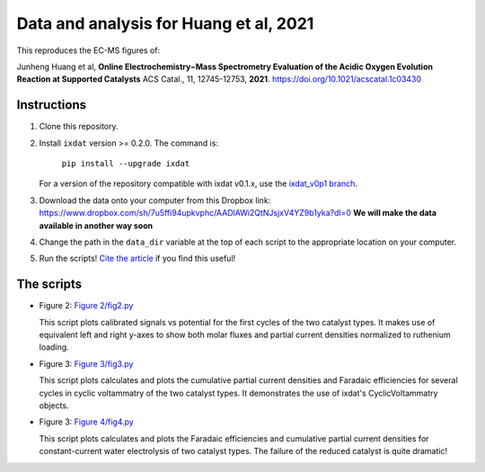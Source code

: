 Data and analysis for Huang et al, 2021
---------------------------------------

This reproduces the EC-MS figures of:

Junheng Huang et al, **Online Electrochemistry−Mass Spectrometry Evaluation of the
Acidic Oxygen Evolution Reaction at Supported Catalysts** ACS Catal., 11, 12745-12753, **2021**.
https://doi.org/10.1021/acscatal.1c03430

Instructions
............

1. Clone this repository.

2. Install ``ixdat`` version >= 0.2.0. The command is:

    ``pip install --upgrade ixdat``

   For a version of the repository compatible with ixdat v0.1.x, use the
   `ixdat_v0p1 branch <https://github.com/ScottSoren/Huang2021/tree/ixdat_v0p1>`_.

3. Download the data onto your computer from this Dropbox link:
   https://www.dropbox.com/sh/7u5ffi94upkvphc/AADlAWi2QtNJsjxV4YZ9b1yka?dl=0
   **We will make the data available in another way soon**

4. Change the path in the ``data_dir`` variable at the top of each script to the appropriate location on your computer.

5. Run the scripts! `Cite the article <https://doi.org/10.1021/acscatal.1c03430>`_ if you find this useful!

The scripts
...........

- Figure 2: `Figure 2/fig2.py <https://github.com/ScottSoren/Huang2021/blob/main/Figure%202/fig2.py>`_

  This script plots calibrated signals vs potential for the first cycles of the two catalyst types.
  It makes use of equivalent left and right y-axes to show both molar fluxes and partial current
  densities normalized to ruthenium loading.

- Figure 3: `Figure 3/fig3.py <https://github.com/ScottSoren/Huang2021/blob/main/Figure%203/fig3.py>`_

  This script plots calculates and plots the cumulative partial current densities and Faradaic efficiencies for several
  cycles in cyclic voltammatry of the two catalyst types. It demonstrates the use of ixdat's
  CyclicVoltammatry objects.

- Figure 3: `Figure 4/fig4.py <https://github.com/ScottSoren/Huang2021/blob/main/Figure%204/fig4.py>`_

  This script plots calculates and plots the Faradaic efficiencies and cumulative partial current
  densities for constant-current water electrolysis of two catalyst types. The failure
  of the reduced catalyst is quite dramatic!